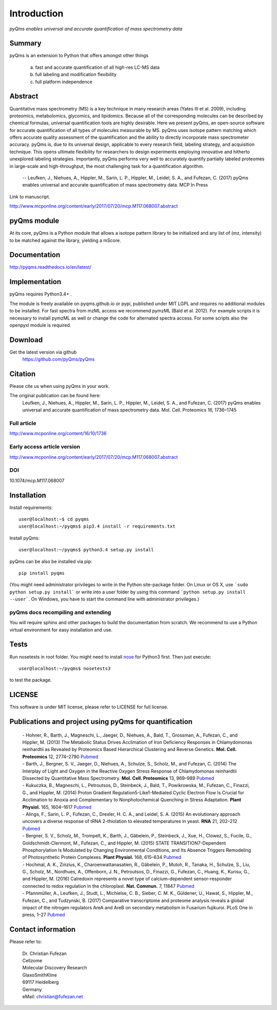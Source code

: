 Introduction
############

*pyQms enables universal and accurate quantification of mass spectrometry data*


|doc-status| |build-status-travis| |build-status-appveyor|

.. |doc-status| image:: https://readthedocs.org/projects/pyqms/badge/?version=latest
   :target: http://pyqms.readthedocs.io/en/latest/?badge=latest
   :alt: Documentation Status

.. |build-status-travis| image:: https://travis-ci.org/pyQms/pyqms.svg?branch=master
   :target: https://travis-ci.org/pyQms/pyqms
   :alt: Travis CI status

.. |build-status-appveyor| image:: https://ci.appveyor.com/api/projects/status/j6bwfx62l0j8ddsi?svg=true
   :target: https://ci.appveyor.com/project/JB-MS/pyqms
   :alt: AppVeyor CI status


Summary
*******

pyQms is an extension to Python that offers amongst other things

    a) fast and accurate quantification of all high-res LC-MS data

    b) full labeling and modification flexibility

    c) full platform independence



Abstract
********

Quantitative mass spectrometry (MS) is a key technique in many research areas (Yates III et al. 2009), including proteomics, metabolomics, glycomics, and lipidomics. Because all of the corresponding molecules can be described by chemical formulas, universal quantification tools are highly desirable. Here we present pyQms, an open-source software for accurate quantification of all types of molecules measurable by MS. pyQms uses isotope pattern matching which offers accurate quality assessment of the quantification and the ability to directly incorporate mass spectrometer accuracy. pyQms is, due to its universal design, applicable to every research field, labeling strategy, and acquisition technique. This opens ultimate flexibility for researchers to design experiments employing innovative and hitherto unexplored labeling strategies. Importantly, pyQms performs very well to accurately quantify partially labeled proteomes in large-scale and high-throughput, the most challenging task for a quantification algorithm.

            -- Leufken, J., Niehues, A., Hippler, M., Sarin, L. P., Hippler, M., Leidel, S. A., and Fufezan, C. (2017) pyQms enables universal and accurate quantification of mass spectrometry data. MCP In Press

Link to manuscript.

http://www.mcponline.org/content/early/2017/07/20/mcp.M117.068007.abstract 


pyQms module
************
At its core, pyQms is a Python module that allows a isotope pattern library to
be initialized and any list of (mz, intensity) to be matched against the library,
yielding a mScore.

Documentation
*************

http://pyqms.readthedocs.io/en/latest/


Implementation
**************

pyQms requires Python3.4+ .


The module is freely available on pyqms.github.io or pypi,
published under MIT LGPL and requires no additional modules to be installed.
For fast spectra from mzML access we recommend pymzML (Bald et al. 2012).
For example scripts it is necessary to install pymzML as well or
change the code for alternated spectra access. For some scripts also the
openpyxl module is required.

.. _download_instructions:

Download
********

Get the latest version via github
    | https://github.com/pyQms/pyQms


Citation
********

Please cite us when using pyQms in your work.


The original publication can be found here:
    Leufken, J., Niehues, A., Hippler, M., Sarin, L. P., Hippler, M., Leidel, S. A., and Fufezan, C. (2017) pyQms enables universal and accurate quantification of mass spectrometry data. Mol. Cell. Proteomics 16, 1736–1745
    

Full article
============

http://www.mcponline.org/content/16/10/1736


Early access article version
============================


http://www.mcponline.org/content/early/2017/07/20/mcp.M117.068007.abstract 

DOI
===

10.1074/mcp.M117.068007


.. _installation_instructions:

Installation
************

Install requirements::

    user@localhost:~$ cd pyqms
    user@localhost:~/pyqms$ pip3.4 install -r requirements.txt


.. note:

    Pip is included in Python 3.4 and higher. However, it might not be
    included in in your system's PATH environment variable.
    If this is the case, you can either add the Python scripts directory to your
    PATH env variable or use the path to the pip.exe directly for the
    installation, e.g.: ~/Python34/Scripts/pip.exe install -r requirements.txt


Install pyQms::

    user@localhost:~/pyqms$ python3.4 setup.py install

.. note:

    Consider to use a Python virtual environment for easy installation and use. 
    Further, usage of python3.4+ is recommended.

pyQms can be also be installed via pip::
    
    pip install pyqms

.. note:
    
    For obtaining the latest version of pyQms please use the github repo.



(You might need administrator privileges to write in the Python site-package folder.
On Linux or OS X, use ```sudo python setup.py install``` or write into a user folder
by using this command ```python setup.py install --user```. On Windows, you have to
start the command line with administrator privileges.)

pyQms docs recompiling and extending
====================================

You will require sphinx and other packages to build the documentation from
scratch. We recommend to use a Python virtual environment for easy installation
and use.


Tests
*****

Run nosetests in root folder. You might need to install `nose`_ for Python3
first. Then just execute::

    user@localhost:~/pyqms$ nosetests3

to test the package.

.. _nose:
    https://nose.readthedocs.org/en/latest/




LICENSE
*******

This software is under MIT license, please refer to LICENSE for full license.



Publications and project using pyQms for quantification
*******************************************************
        
 | - Hohner, R., Barth, J., Magneschi, L., Jaeger, D., Niehues, A., Bald, T., Grossman, A., Fufezan, C., and Hippler, M. (2013) The Metabolic Status Drives Acclimation of Iron Deficiency Responses in Chlamydomonas reinhardtii as Revealed by Proteomics Based Hierarchical Clustering and Reverse Genetics. **Mol. Cell. Proteomics** 12, 2774–2790 `Pubmed <https://www.ncbi.nlm.nih.gov/pubmed/23820728>`_
 | - Barth, J., Bergner, S. V., Jaeger, D., Niehues, A., Schulze, S., Scholz, M., and Fufezan, C. (2014) The Interplay of Light and Oxygen in the Reactive Oxygen Stress Response of Chlamydomonas reinhardtii Dissected by Quantitative Mass Spectrometry. **Mol. Cell. Proteomics** 13, 969–989 `Pubmed <https://www.ncbi.nlm.nih.gov/pubmed/24482124>`_ 
 | - Kukuczka, B., Magneschi, L., Petroutsos, D., Steinbeck, J., Bald, T., Powikrowska, M., Fufezan, C., Finazzi, G., and Hippler, M. (2014) Proton Gradient Regulation5-Like1-Mediated Cyclic Electron Flow Is Crucial for Acclimation to Anoxia and Complementary to Nonphotochemical Quenching in Stress Adaptation. **Plant Physiol.** 165, 1604–1617 `Pubmed <https://www.ncbi.nlm.nih.gov/pubmed/24948831>`_ 
 | - Alings, F., Sarin, L. P., Fufezan, C., Drexler, H. C. A., and Leidel, S. A. (2015) An evolutionary approach uncovers a diverse response of tRNA 2-thiolation to elevated temperatures in yeast. **RNA** 21, 202–212 `Pubmed <https://www.ncbi.nlm.nih.gov/pubmed/25505025>`_ 
 | - Bergner, S. V., Scholz, M., Trompelt, K., Barth, J., Gäbelein, P., Steinbeck, J., Xue, H., Clowez, S., Fucile, G., Goldschmidt-Clermont, M., Fufezan, C., and Hippler, M. (2015) STATE TRANSITION7-Dependent Phosphorylation Is Modulated by Changing Environmental Conditions, and Its Absence Triggers Remodeling of Photosynthetic Protein Complexes. **Plant Physiol.** 168, 615–634 `Pubmed <https://www.ncbi.nlm.nih.gov/pubmed/25858915>`_ 
 | - Hochmal, A. K., Zinzius, K., Charoenwattanasatien, R., Gäbelein, P., Mutoh, R., Tanaka, H., Schulze, S., Liu, G., Scholz, M., Nordhues, A., Offenborn, J. N., Petroutsos, D., Finazzi, G., Fufezan, C., Huang, K., Kurisu, G., and Hippler, M. (2016) Calredoxin represents a novel type of calcium-dependent sensor-responder connected to redox regulation in the chloroplast. **Nat. Commun.** 7, 11847 `Pubmed <https://www.ncbi.nlm.nih.gov/pubmed/27297041>`_ 
 | - Pfannmüller, A., Leufken, J., Studt, L., Michielse, C. B., Sieber, C. M. K., Güldener, U., Hawat, S., Hippler, M., Fufezan, C., and Tudzynski, B. (2017) Comparative transcriptome and proteome analysis reveals a global impact of the nitrogen regulators AreA and AreB on secondary metabolism in Fusarium fujikuroi. PLoS One in press, 1–27 `Pubmed <https://www.ncbi.nlm.nih.gov/pubmed/28441411>`_ 

Contact information
*******************

Please refer to:

    | Dr. Christian Fufezan
    | Cellzome
    | Molecular Discovery Research
    | GlaxoSmithKline
    | 69117 Heidelberg
    | Germany
    | eMail: christian@fufezan.net
